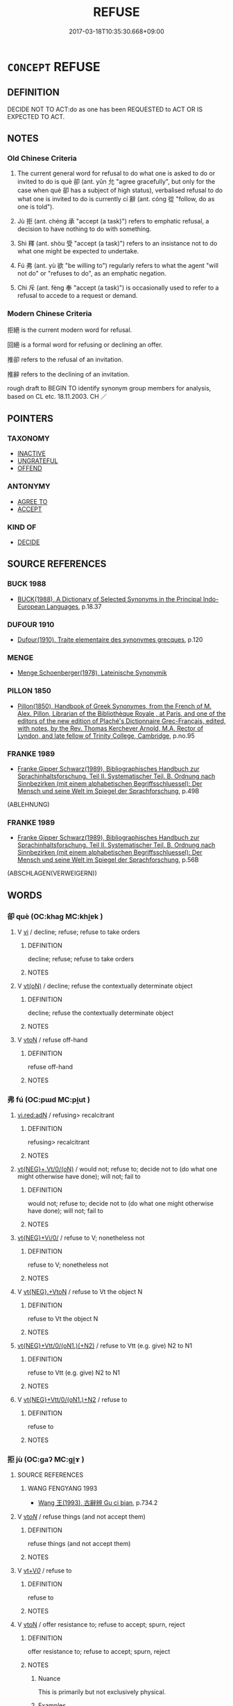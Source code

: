 # -*- mode: mandoku-tls-view -*-
#+TITLE: REFUSE
#+DATE: 2017-03-18T10:35:30.668+09:00        
#+STARTUP: content
* =CONCEPT= REFUSE
:PROPERTIES:
:CUSTOM_ID: uuid-b2e0f94f-7c60-4b0b-b533-e9872d391ade
:SYNONYM+:  ABSTAIN
:SYNONYM+:  DECLINE
:SYNONYM+:  TURN DOWN
:SYNONYM+:  SAY NO TO
:SYNONYM+:  REJECT
:SYNONYM+:  SPURN
:SYNONYM+:  REBUFF
:SYNONYM+:  DISMISS
:SYNONYM+:  SEND ONE'S REGRETS
:TR_ZH: 拒絕
:TR_OCH: 卻
:END:
** DEFINITION

DECIDE NOT TO ACT:do as one has been REQUESTED to ACT OR IS EXPECTED TO ACT.

** NOTES

*** Old Chinese Criteria
1. The current general word for refusal to do what one is asked to do or invited to do is què 卻 (ant. yǔn 允 "agree gracefully", but only for the case when què 卻 has a subject of high status), verbalised refusal to do what one is invited to do is currently cí 辭 (ant. cóng 從 "follow, do as one is told").

2. Jù 拒 (ant. chéng 承 "accept (a task)") refers to emphatic refusal, a decision to have nothing to do with something.

3. Shì 釋 (ant. shòu 受 "accept (a task)") refers to an insistance not to do what one might be expected to undertake.

4. Fú 弗 (ant. yù 欲 "be willing to") regularly refers to what the agent "will not do" or "refuses to do", as an emphatic negation.

5. Chì 斥 (ant. fèng 奉 "accept (a task)") is occasionally used to refer to a refusal to accede to a request or demand.

*** Modern Chinese Criteria
拒絕 is the current modern word for refusal.

回絕 is a formal word for refusing or declining an offer.

推卻 refers to the refusal of an invitation.

推辭 refers to the declining of an invitation.

rough draft to BEGIN TO identify synonym group members for analysis, based on CL etc. 18.11.2003. CH ／

** POINTERS
*** TAXONOMY
 - [[tls:concept:INACTIVE][INACTIVE]]
 - [[tls:concept:UNGRATEFUL][UNGRATEFUL]]
 - [[tls:concept:OFFEND][OFFEND]]

*** ANTONYMY
 - [[tls:concept:AGREE TO][AGREE TO]]
 - [[tls:concept:ACCEPT][ACCEPT]]

*** KIND OF
 - [[tls:concept:DECIDE][DECIDE]]

** SOURCE REFERENCES
*** BUCK 1988
 - [[cite:BUCK-1988][BUCK(1988), A Dictionary of Selected Synonyms in the Principal Indo-European Languages]], p.18.37

*** DUFOUR 1910
 - [[cite:DUFOUR-1910][Dufour(1910), Traite elementaire des synonymes grecques]], p.120

*** MENGE
 - [[cite:MENGE][Menge Schoenberger(1978), Lateinische Synonymik]]
*** PILLON 1850
 - [[cite:PILLON-1850][Pillon(1850), Handbook of Greek Synonymes, from the French of M. Alex. Pillon, Librarian of the Bibliothèque Royale , at Paris, and one of the editors of the new edition of Plaché's Dictionnaire Grec-Français, edited, with notes, by the Rev. Thomas Kerchever Arnold, M.A. Rector of Lyndon, and late fellow of Trinity College, Cambridge]], p.no.95

*** FRANKE 1989
 - [[cite:FRANKE-1989][Franke Gipper Schwarz(1989), Bibliographisches Handbuch zur Sprachinhaltsforschung. Teil II. Systematischer Teil. B. Ordnung nach Sinnbezirken (mit einem alphabetischen Begriffsschluessel): Der Mensch und seine Welt im Spiegel der Sprachforschung]], p.49B
 (ABLEHNUNG)
*** FRANKE 1989
 - [[cite:FRANKE-1989][Franke Gipper Schwarz(1989), Bibliographisches Handbuch zur Sprachinhaltsforschung. Teil II. Systematischer Teil. B. Ordnung nach Sinnbezirken (mit einem alphabetischen Begriffsschluessel): Der Mensch und seine Welt im Spiegel der Sprachforschung]], p.56B
 (ABSCHLAGEN(VERWEIGERN))
** WORDS
   :PROPERTIES:
   :VISIBILITY: children
   :END:
*** 卻 què (OC:khaɡ MC:khi̯ɐk )
:PROPERTIES:
:CUSTOM_ID: uuid-66b6c6dc-3552-4072-ad61-1cd7e13d9955
:Char+: 卻(26,7/9) 
:GY_IDS+: uuid-c13e9847-d859-4e08-8257-41148a9a378c
:PY+: què     
:OC+: khaɡ     
:MC+: khi̯ɐk     
:END: 
**** V [[tls:syn-func::#uuid-c20780b3-41f9-491b-bb61-a269c1c4b48f][vi]] / decline; refuse; refuse to take orders
:PROPERTIES:
:CUSTOM_ID: uuid-053ae236-d2f9-43e2-ae56-9d3e2499c86e
:WARRING-STATES-CURRENCY: 4
:END:
****** DEFINITION

decline; refuse; refuse to take orders

****** NOTES

**** V [[tls:syn-func::#uuid-e64a7a95-b54b-4c94-9d6d-f55dbf079701][vt(oN)]] / decline; refuse the contextually determinate object
:PROPERTIES:
:CUSTOM_ID: uuid-8375c6fd-562a-4ebe-9304-82e893e92a28
:END:
****** DEFINITION

decline; refuse the contextually determinate object

****** NOTES

**** V [[tls:syn-func::#uuid-fbfb2371-2537-4a99-a876-41b15ec2463c][vtoN]] / refuse off-hand
:PROPERTIES:
:CUSTOM_ID: uuid-0bb60c2a-cf1d-41db-9892-2f2e518aed69
:WARRING-STATES-CURRENCY: 3
:END:
****** DEFINITION

refuse off-hand

****** NOTES

*** 弗 fú (OC:pɯd MC:pi̯ut )
:PROPERTIES:
:CUSTOM_ID: uuid-441df0c2-6a69-4d23-835d-477bf829aa90
:Char+: 弗(57,2/5) 
:GY_IDS+: uuid-d723fdf5-d74e-4539-a4e2-ca2320957ee8
:PY+: fú     
:OC+: pɯd     
:MC+: pi̯ut     
:END: 
****  [[tls:syn-func::#uuid-5b697d6a-4877-4f81-9195-3ac4bb6f5947][vi.red:adN]] / refusing> recalcitrant
:PROPERTIES:
:CUSTOM_ID: uuid-a1ba4fa5-314b-46e3-90b9-58c5cb79dd02
:END:
****** DEFINITION

refusing> recalcitrant

****** NOTES

****  [[tls:syn-func::#uuid-97cf839b-9fad-4d02-b83c-edb5ec732d37][vt{NEG}+.Vt/0/(oN)]] / would not; refuse to; decide not to (do what one might otherwise have done); will not; fail to
:PROPERTIES:
:CUSTOM_ID: uuid-7a2049b2-9c88-496b-9dde-1fcd652ccb0f
:WARRING-STATES-CURRENCY: 5
:END:
****** DEFINITION

would not; refuse to; decide not to (do what one might otherwise have done); will not; fail to

****** NOTES

****  [[tls:syn-func::#uuid-5f087be6-cc80-4b48-97b7-5fea0158fc57][vt{NEG}+Vi/0/]] / refuse to V; nonetheless not
:PROPERTIES:
:CUSTOM_ID: uuid-37d39fd2-a693-4f32-850b-bd398ac05b8d
:WARRING-STATES-CURRENCY: 3
:END:
****** DEFINITION

refuse to V; nonetheless not

****** NOTES

**** V [[tls:syn-func::#uuid-7d732a54-12bb-4740-a8d9-ffe87d437805][vt{NEG}.+VtoN]] / refuse to Vt the object N
:PROPERTIES:
:CUSTOM_ID: uuid-f69fda89-68ca-4c3c-bf18-a499c911c322
:END:
****** DEFINITION

refuse to Vt the object N

****** NOTES

****  [[tls:syn-func::#uuid-b60712d7-0dd2-427f-af11-93cc4e9bcf8d][vt{NEG}+Vtt/0/(oN1.)(+N2)]] / refuse to Vtt (e.g. give) N2 to N1
:PROPERTIES:
:CUSTOM_ID: uuid-b52a5b97-5e75-45a2-88f9-45ef59752618
:END:
****** DEFINITION

refuse to Vtt (e.g. give) N2 to N1

****** NOTES

**** V [[tls:syn-func::#uuid-fbdaa4ad-1298-47f9-9f9a-727a9ad8f092][vt{NEG}+Vtt/0/(oN1.)+N2]] / refuse to
:PROPERTIES:
:CUSTOM_ID: uuid-e0750065-34a8-4bab-a247-34abc854bada
:END:
****** DEFINITION

refuse to

****** NOTES

*** 拒 jù (OC:ɡaʔ MC:gi̯ɤ )
:PROPERTIES:
:CUSTOM_ID: uuid-7755dba2-0b74-482a-b897-2f279cf1febd
:Char+: 拒(64,5/8) 
:GY_IDS+: uuid-14e5f4fc-9026-4ded-9b8f-1d81d28794b7
:PY+: jù     
:OC+: ɡaʔ     
:MC+: gi̯ɤ     
:END: 
**** SOURCE REFERENCES
***** WANG FENGYANG 1993
 - [[cite:WANG-FENGYANG-1993][Wang 王(1993), 古辭辨 Gu ci bian]], p.734.2

**** V [[tls:syn-func::#uuid-53cee9f8-4041-45e5-ae55-f0bfdec33a11][vt/oN/]] / refuse things (and not accept them)
:PROPERTIES:
:CUSTOM_ID: uuid-f67c99c1-b8e7-48dc-a1c4-572c2a15ee89
:END:
****** DEFINITION

refuse things (and not accept them)

****** NOTES

**** V [[tls:syn-func::#uuid-dd717b3f-0c98-4de8-bac6-2e4085805ef1][vt+V/0/]] / refuse to
:PROPERTIES:
:CUSTOM_ID: uuid-0c57b002-ad34-44b2-8d2f-2d867ffe8976
:WARRING-STATES-CURRENCY: 3
:END:
****** DEFINITION

refuse to

****** NOTES

**** V [[tls:syn-func::#uuid-fbfb2371-2537-4a99-a876-41b15ec2463c][vtoN]] / offer resistance to; refuse to accept; spurn, reject
:PROPERTIES:
:CUSTOM_ID: uuid-b25e2c7d-2bb3-4e40-bea9-07ddef6df960
:END:
****** DEFINITION

offer resistance to; refuse to accept; spurn, reject

****** NOTES

******* Nuance
This is primarily but not exclusively physical.

******* Examples
HF 9.2.31 法則聽之，不法則拒之 when they are in accordance with the law he will listen to them, when they are not he will reject them

*** 捨 shě (OC:lʰaʔ MC:ɕɣɛ ) / 舍 shě (OC:lʰaʔ MC:ɕɣɛ )
:PROPERTIES:
:CUSTOM_ID: uuid-96abe1c9-3847-4319-9cbb-61d2ad5553e9
:Char+: 捨(64,8/11) 
:Char+: 舍(135,2/8) 
:GY_IDS+: uuid-f49d33ab-15bc-4004-a97b-a1159e03c66e
:PY+: shě     
:OC+: lʰaʔ     
:MC+: ɕɣɛ     
:GY_IDS+: uuid-3c1879b8-3bd0-413a-95b5-69d2f36731e5
:PY+: shě     
:OC+: lʰaʔ     
:MC+: ɕɣɛ     
:END: 
**** V [[tls:syn-func::#uuid-dd717b3f-0c98-4de8-bac6-2e4085805ef1][vt+V/0/]] / refuse to V, give up V-ing
:PROPERTIES:
:CUSTOM_ID: uuid-4dfd081a-4498-4839-b562-b8efdf796042
:WARRING-STATES-CURRENCY: 3
:END:
****** DEFINITION

refuse to V, give up V-ing

****** NOTES

**** V [[tls:syn-func::#uuid-fbfb2371-2537-4a99-a876-41b15ec2463c][vtoN]] / refuse the offer of N
:PROPERTIES:
:CUSTOM_ID: uuid-881c206b-c9d2-464a-a305-730df0548949
:END:
****** DEFINITION

refuse the offer of N

****** NOTES

*** 斥 chì (OC:khljaɡ MC:tɕhiɛk )
:PROPERTIES:
:CUSTOM_ID: uuid-2253f824-9d73-437b-bb1e-48a7459582f2
:Char+: 斥(69,1/5) 
:GY_IDS+: uuid-637caa54-5dad-44a6-9eef-e4daecf51850
:PY+: chì     
:OC+: khljaɡ     
:MC+: tɕhiɛk     
:END: 
**** V [[tls:syn-func::#uuid-fbfb2371-2537-4a99-a876-41b15ec2463c][vtoN]] / refuse; repulse (a demand)
:PROPERTIES:
:CUSTOM_ID: uuid-fda5ba3f-9d37-46a1-b5b0-61f0c4db3d28
:END:
****** DEFINITION

refuse; repulse (a demand)

****** NOTES

*** 斷 duàn (OC:doonʔ MC:dʷɑn )
:PROPERTIES:
:CUSTOM_ID: uuid-04bb90bc-0cbd-4b18-bb0d-c21a7a8045fd
:Char+: 斷(69,14/18) 
:GY_IDS+: uuid-a0d5063b-672e-4542-96f6-a141c41a42d2
:PY+: duàn     
:OC+: doonʔ     
:MC+: dʷɑn     
:END: 
**** V [[tls:syn-func::#uuid-fbfb2371-2537-4a99-a876-41b15ec2463c][vtoN]] / abstain with regard to; abstain from
:PROPERTIES:
:CUSTOM_ID: uuid-31bb11c4-e4a6-4113-bd10-38a3809b4c64
:END:
****** DEFINITION

abstain with regard to; abstain from

****** NOTES

*** 枝 zhī (OC:kje MC:tɕiɛ )
:PROPERTIES:
:CUSTOM_ID: uuid-ce64070d-8d11-4747-b5be-1d9161c057d4
:Char+: 枝(75,4/8) 
:GY_IDS+: uuid-d5401223-13e2-425f-991d-38fad9bfa1f8
:PY+: zhī     
:OC+: kje     
:MC+: tɕiɛ     
:END: 
**** V [[tls:syn-func::#uuid-c20780b3-41f9-491b-bb61-a269c1c4b48f][vi]] {[[tls:sem-feat::#uuid-f55cff2f-f0e3-4f08-a89c-5d08fcf3fe89][act]]} / resist; fight back
:PROPERTIES:
:CUSTOM_ID: uuid-78d325f2-0b34-49b8-9f1f-e8f67fbc7f67
:END:
****** DEFINITION

resist; fight back

****** NOTES

*** 謝 xiè (OC:MC:zɣɛ )
:PROPERTIES:
:CUSTOM_ID: uuid-019e1904-a4cb-4090-97c7-a73e8907fadf
:Char+: 謝(149,10/17) 
:GY_IDS+: uuid-80f3327d-06c6-4a06-8b96-938912e3aba8
:PY+: xiè     
:MC+: zɣɛ     
:END: 
**** V [[tls:syn-func::#uuid-fbfb2371-2537-4a99-a876-41b15ec2463c][vtoN]] {[[tls:sem-feat::#uuid-eba5d3af-7409-49e5-8a7c-5b23ce99bb96][object=grounds]]} / refuse politely on the grounds of N 謝病
:PROPERTIES:
:CUSTOM_ID: uuid-98f1ce3d-64e3-4004-89c0-1f7839b998e8
:WARRING-STATES-CURRENCY: 3
:END:
****** DEFINITION

refuse politely on the grounds of N 謝病

****** NOTES

*** 距 jù (OC:ɡaʔ MC:gi̯ɤ )
:PROPERTIES:
:CUSTOM_ID: uuid-1ea56c12-6571-4880-94c5-2a5672bc4419
:Char+: 距(157,5/12) 
:GY_IDS+: uuid-1d39951a-f360-4f78-9c1f-863bb2ad408c
:PY+: jù     
:OC+: ɡaʔ     
:MC+: gi̯ɤ     
:END: 
**** V [[tls:syn-func::#uuid-fbfb2371-2537-4a99-a876-41b15ec2463c][vtoN]] {[[tls:sem-feat::#uuid-988c2bcf-3cdd-4b9e-b8a4-615fe3f7f81e][passive]]} / be pushed aside, get opposed
:PROPERTIES:
:CUSTOM_ID: uuid-eabea091-a638-449f-99e2-dbb3afa86418
:WARRING-STATES-CURRENCY: 2
:END:
****** DEFINITION

be pushed aside, get opposed

****** NOTES

*** 辭 cí (OC:zɯ MC:zɨ )
:PROPERTIES:
:CUSTOM_ID: uuid-202d748c-9b79-432f-ae7c-1a39120f13cf
:Char+: 辭(160,12/19) 
:GY_IDS+: uuid-a9fa8a69-991d-4793-8898-af3638799125
:PY+: cí     
:OC+: zɯ     
:MC+: zɨ     
:END: 
**** V [[tls:syn-func::#uuid-09d661ae-604f-4650-8a7f-97c36f14acf3][vt(+V/0/)]] / decline the offer, decline the honour; refuse the request
:PROPERTIES:
:CUSTOM_ID: uuid-58bcd0d4-afa3-41b1-8540-48dbc3fe707e
:WARRING-STATES-CURRENCY: 3
:END:
****** DEFINITION

decline the offer, decline the honour; refuse the request

****** NOTES

**** V [[tls:syn-func::#uuid-8247b91f-96e1-420b-91db-861ac6c3e5e2][vt(oN.)+V]] / refuse a contextually determinate thing offered;, saying: decline thing offered, saying:
:PROPERTIES:
:CUSTOM_ID: uuid-229c8624-7989-4767-8618-14d4ca687474
:END:
****** DEFINITION

refuse a contextually determinate thing offered;, saying: decline thing offered, saying:

****** NOTES

**** V [[tls:syn-func::#uuid-fbfb2371-2537-4a99-a876-41b15ec2463c][vtoN]] / opt out; decline, decline to take; make excuses; decline to answer; decline (advice given); refuse ...
:PROPERTIES:
:CUSTOM_ID: uuid-038bd7e2-416e-4219-868e-56ad9d9e9891
:WARRING-STATES-CURRENCY: 5
:END:
****** DEFINITION

opt out; decline, decline to take; make excuses; decline to answer; decline (advice given); refuse (offer of an office)

****** NOTES

******* Nuance
can be negative and does not necessarily involve any positive valuation (although it often does)

******* Examples
HF 22.26.11: decline to answer

**** V [[tls:syn-func::#uuid-fbfb2371-2537-4a99-a876-41b15ec2463c][vtoN]] {[[tls:sem-feat::#uuid-988c2bcf-3cdd-4b9e-b8a4-615fe3f7f81e][passive]]} / refused
:PROPERTIES:
:CUSTOM_ID: uuid-c0539ad7-4038-4666-adbf-5c5b471416f2
:END:
****** DEFINITION

refused

****** NOTES

*** 釋 shì (OC:lʰaɡ MC:ɕiɛk )
:PROPERTIES:
:CUSTOM_ID: uuid-70c6cdd4-4c7d-4040-9466-1d088fef5540
:Char+: 釋(165,13/20) 
:GY_IDS+: uuid-c7e6bcf1-c4e2-4c78-a57b-acb77e276f3b
:PY+: shì     
:OC+: lʰaɡ     
:MC+: ɕiɛk     
:END: 
**** V [[tls:syn-func::#uuid-dd717b3f-0c98-4de8-bac6-2e4085805ef1][vt+V/0/]] / insist not to
:PROPERTIES:
:CUSTOM_ID: uuid-29fcd03a-c373-4db3-9d39-61666ed22fc0
:WARRING-STATES-CURRENCY: 3
:END:
****** DEFINITION

insist not to

****** NOTES

*** 不可 bùkě (OC:pɯʔ khlaalʔ MC:pi̯ut khɑ )
:PROPERTIES:
:CUSTOM_ID: uuid-620983ca-f72d-49c7-99cb-5b8f9da9e9af
:Char+: 不(1,3/4) 可(30,2/5) 
:GY_IDS+: uuid-12896cda-5086-41f3-8aeb-21cd406eec3f uuid-6e6b769a-36c6-400e-8a2a-02e63bc15a1e
:PY+: bù kě    
:OC+: pɯʔ khlaalʔ    
:MC+: pi̯ut khɑ    
:END: 
**** V [[tls:syn-func::#uuid-09d661ae-604f-4650-8a7f-97c36f14acf3][vt(+V/0/)]] / refuse the contextually determinate proposal; refuse to do so; object
:PROPERTIES:
:CUSTOM_ID: uuid-93329bd3-63dc-4a12-a061-d5630fc37897
:END:
****** DEFINITION

refuse the contextually determinate proposal; refuse to do so; object

****** NOTES

*** 不欲 bùyù (OC:pɯʔ k-loɡ MC:pi̯ut ji̯ok )
:PROPERTIES:
:CUSTOM_ID: uuid-b6ce7dd7-e73d-47d2-bc99-6abe33b8815f
:Char+: 不(1,3/4) 欲(76,7/11) 
:GY_IDS+: uuid-12896cda-5086-41f3-8aeb-21cd406eec3f uuid-821ca3af-a1aa-405c-bbdc-2bce2f0e7342
:PY+: bù yù    
:OC+: pɯʔ k-loɡ    
:MC+: pi̯ut ji̯ok    
:END: 
**** V [[tls:syn-func::#uuid-7918d628-430e-4537-afca-f2b1b4144611][VPt+V/0/]] / be disinclined to (with neg-raising: logically this is 欲不)
:PROPERTIES:
:CUSTOM_ID: uuid-ecdac4f3-0e83-435c-86d7-0f63e52882f1
:END:
****** DEFINITION

be disinclined to (with neg-raising: logically this is 欲不)

****** NOTES

*** 不肯 bùkěn (OC:pɯʔ khɯɯŋʔ MC:pi̯ut khəŋ )
:PROPERTIES:
:CUSTOM_ID: uuid-3f6b1e46-5f53-46e4-b3ef-8eac9fb04cf7
:Char+: 不(1,3/4) 肯(130,4/8) 
:GY_IDS+: uuid-12896cda-5086-41f3-8aeb-21cd406eec3f uuid-ab8fd17f-68fe-4c33-923b-baf4c1a9298c
:PY+: bù kěn    
:OC+: pɯʔ khɯɯŋʔ    
:MC+: pi̯ut khəŋ    
:END: 
**** V [[tls:syn-func::#uuid-7918d628-430e-4537-afca-f2b1b4144611][VPt+V/0/]] / be unwilling to > refuse to V
:PROPERTIES:
:CUSTOM_ID: uuid-eaa6be19-90e6-4884-922a-d6da459be3f3
:END:
****** DEFINITION

be unwilling to > refuse to V

****** NOTES

*** 勿許 wùxǔ (OC:mɯd hŋaʔ MC:mi̯ut hi̯ɤ )
:PROPERTIES:
:CUSTOM_ID: uuid-c9d3e119-3353-4681-85ce-0ae1f7ba4ca1
:Char+: 勿(20,2/4) 許(149,4/11) 
:GY_IDS+: uuid-3da462e6-1e3a-4506-ae04-8a52e7d689a4 uuid-cea102cd-f4c1-4145-8afa-fcbd88ec12f1
:PY+: wù xǔ    
:OC+: mɯd hŋaʔ    
:MC+: mi̯ut hi̯ɤ    
:END: 
**** V [[tls:syn-func::#uuid-5b3376f4-75c4-4047-94eb-fc6d1bca520d][VPt(oN)]] / refuse the thing N requested
:PROPERTIES:
:CUSTOM_ID: uuid-c1160a7d-2143-447b-965b-8c2c8fabb10c
:END:
****** DEFINITION

refuse the thing N requested

****** NOTES

*** 斷絕 duànjué (OC:doonʔ dzod MC:dʷɑn dziɛt )
:PROPERTIES:
:CUSTOM_ID: uuid-80262bb3-76e5-419a-8c8a-5a1575b527ac
:Char+: 斷(69,14/18) 絕(120,6/12) 
:GY_IDS+: uuid-a0d5063b-672e-4542-96f6-a141c41a42d2 uuid-5590ad14-e0fb-4edc-996b-f5b7b83e7d5c
:PY+: duàn jué    
:OC+: doonʔ dzod    
:MC+: dʷɑn dziɛt    
:END: 
**** V [[tls:syn-func::#uuid-fbfb2371-2537-4a99-a876-41b15ec2463c][vtoN]] / abstain from
:PROPERTIES:
:CUSTOM_ID: uuid-c03c7d45-6589-4e82-9337-feb5669827ea
:END:
****** DEFINITION

abstain from

****** NOTES

*** 無受 wúshòu (OC:ma djuʔ MC:mi̯o dʑɨu )
:PROPERTIES:
:CUSTOM_ID: uuid-bdb978ef-9437-4c5b-ac1b-65d243dd3472
:Char+: 無(86,8/12) 受(29,6/8) 
:GY_IDS+: uuid-5de002ac-c1a1-4519-a177-4a3afcc155bb uuid-7956102e-4f68-4cd7-b24c-33aed9e56072
:PY+: wú shòu    
:OC+: ma djuʔ    
:MC+: mi̯o dʑɨu    
:END: 
**** V [[tls:syn-func::#uuid-5b3376f4-75c4-4047-94eb-fc6d1bca520d][VPt(oN)]] / refuse the contextually determinate object
:PROPERTIES:
:CUSTOM_ID: uuid-3c146da8-2fca-46e0-8eab-f4e11884f781
:WARRING-STATES-CURRENCY: 3
:END:
****** DEFINITION

refuse the contextually determinate object

****** NOTES

*** 無心 wúxīn (OC:ma slɯm MC:mi̯o sim )
:PROPERTIES:
:CUSTOM_ID: uuid-028e7194-bb23-48d1-8b8c-56be2c5c2ea4
:Char+: 無(86,8/12) 心(61,0/4) 
:GY_IDS+: uuid-5de002ac-c1a1-4519-a177-4a3afcc155bb uuid-8a9907df-7760-4d14-859c-159d12628480
:PY+: wú xīn    
:OC+: ma slɯm    
:MC+: mi̯o sim    
:END: 
**** V [[tls:syn-func::#uuid-7918d628-430e-4537-afca-f2b1b4144611][VPt+V/0/]] / have no mind to, not be inclined to, show no desire to
:PROPERTIES:
:CUSTOM_ID: uuid-2cb7376c-c088-463f-bb84-a0570f48e68b
:END:
****** DEFINITION

have no mind to, not be inclined to, show no desire to

****** NOTES

*** 稱疾 chēngjí (OC:thjɯŋ dzid MC:tɕhɨŋ dzit )
:PROPERTIES:
:CUSTOM_ID: uuid-7a2ea878-20b9-4a4e-9ea1-90af44c7691a
:Char+: 稱(115,9/14) 疾(104,5/10) 
:GY_IDS+: uuid-9b77eebd-b8d7-4a0f-8e8d-54feea4d4b6f uuid-55262410-645e-4df0-b0a2-71e30d115a46
:PY+: chēng jí    
:OC+: thjɯŋ dzid    
:MC+: tɕhɨŋ dzit    
:END: 
**** V [[tls:syn-func::#uuid-fea31617-d1f8-49e2-856d-3864943befce][VPi(adV)]] / [refuse] pleading illness
:PROPERTIES:
:CUSTOM_ID: uuid-06ce239a-058c-4f70-9003-6a5ce30adaa5
:END:
****** DEFINITION

[refuse] pleading illness

****** NOTES

*** 距逆 jùnì (OC:ɡaʔ ŋɡlaɡ MC:gi̯ɤ ŋɣɛk )
:PROPERTIES:
:CUSTOM_ID: uuid-4c8aca0a-be7a-41dc-a97c-8dfd982a8ec0
:Char+: 距(157,5/12) 逆(162,6/10) 
:GY_IDS+: uuid-1d39951a-f360-4f78-9c1f-863bb2ad408c uuid-468d28fe-fe5b-4fcf-996b-15ecab67a0ff
:PY+: jù nì    
:OC+: ɡaʔ ŋɡlaɡ    
:MC+: gi̯ɤ ŋɣɛk    
:END: 
**** V [[tls:syn-func::#uuid-98f2ce75-ae37-4667-90ff-f418c4aeaa33][VPtoN]] {[[tls:sem-feat::#uuid-988c2bcf-3cdd-4b9e-b8a4-615fe3f7f81e][passive]]} / be refused
:PROPERTIES:
:CUSTOM_ID: uuid-f897d55d-3959-4622-b294-e4c823ecbaea
:WARRING-STATES-CURRENCY: 3
:END:
****** DEFINITION

be refused

****** NOTES

*** 辭以 cíyǐ (OC:zɯ k-lɯʔ MC:zɨ jɨ )
:PROPERTIES:
:CUSTOM_ID: uuid-5c4cb2ec-07a8-4606-a039-d13b8bfd4009
:Char+: 辭(160,12/19) 以(9,3/5) 
:GY_IDS+: uuid-a9fa8a69-991d-4793-8898-af3638799125 uuid-4a877402-3023-41b9-8e4b-e2d63ebfa81c
:PY+: cí yǐ    
:OC+: zɯ k-lɯʔ    
:MC+: zɨ jɨ    
:END: 
**** V [[tls:syn-func::#uuid-98f2ce75-ae37-4667-90ff-f418c4aeaa33][VPtoN]] / decline (an offer) in favour of the alternative recipient N
:PROPERTIES:
:CUSTOM_ID: uuid-d4ad25ab-3a81-4416-9c53-a9fae547b436
:END:
****** DEFINITION

decline (an offer) in favour of the alternative recipient N

****** NOTES

*** 絕 jué (OC:dzod MC:dziɛt )
:PROPERTIES:
:CUSTOM_ID: uuid-8a0df33a-fae4-4d24-8e50-0054f3ba1d35
:Char+: 絕(120,6/12) 
:GY_IDS+: uuid-5590ad14-e0fb-4edc-996b-f5b7b83e7d5c
:PY+: jué     
:OC+: dzod     
:MC+: dziɛt     
:END: 
**** V [[tls:syn-func::#uuid-e64a7a95-b54b-4c94-9d6d-f55dbf079701][vt(oN)]] / refuse (to accept) 絕而不受 "refuse and not accept"
:PROPERTIES:
:CUSTOM_ID: uuid-cbcb9613-01cf-42b1-aa60-60c644603e5d
:END:
****** DEFINITION

refuse (to accept) 絕而不受 "refuse and not accept"

****** NOTES

** BIBLIOGRAPHY
bibliography:../core/tlsbib.bib

